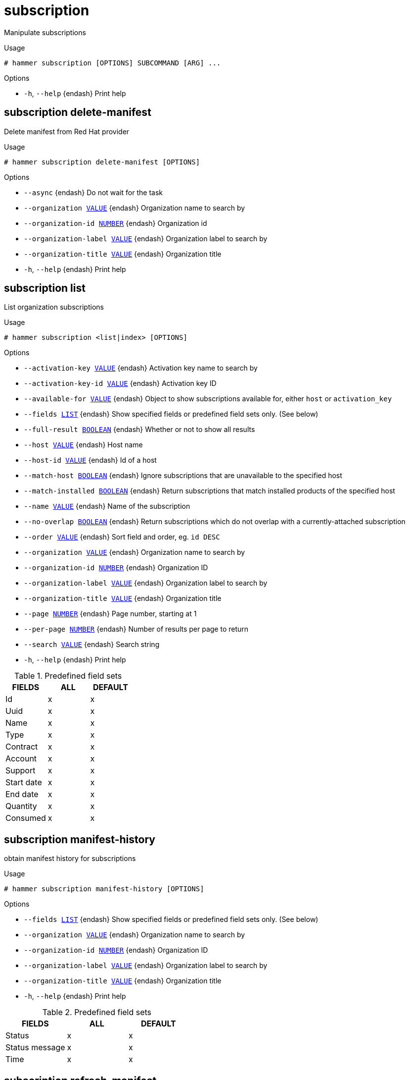 [id="hammer-subscription"]
= subscription

Manipulate subscriptions

.Usage
----
# hammer subscription [OPTIONS] SUBCOMMAND [ARG] ...
----



.Options
* `-h`, `--help` {endash} Print help



[id="hammer-subscription-delete-manifest"]
== subscription delete-manifest

Delete manifest from Red Hat provider

.Usage
----
# hammer subscription delete-manifest [OPTIONS]
----

.Options
* `--async` {endash} Do not wait for the task
* `--organization xref:hammer-option-details-value[VALUE]` {endash} Organization name to search by
* `--organization-id xref:hammer-option-details-number[NUMBER]` {endash} Organization id
* `--organization-label xref:hammer-option-details-value[VALUE]` {endash} Organization label to search by
* `--organization-title xref:hammer-option-details-value[VALUE]` {endash} Organization title
* `-h`, `--help` {endash} Print help


[id="hammer-subscription-list"]
== subscription list

List organization subscriptions

.Usage
----
# hammer subscription <list|index> [OPTIONS]
----

.Options
* `--activation-key xref:hammer-option-details-value[VALUE]` {endash} Activation key name to search by
* `--activation-key-id xref:hammer-option-details-value[VALUE]` {endash} Activation key ID
* `--available-for xref:hammer-option-details-value[VALUE]` {endash} Object to show subscriptions available for, either `host` or `activation_key`
* `--fields xref:hammer-option-details-list[LIST]` {endash} Show specified fields or predefined field sets only. (See below)
* `--full-result xref:hammer-option-details-boolean[BOOLEAN]` {endash} Whether or not to show all results
* `--host xref:hammer-option-details-value[VALUE]` {endash} Host name
* `--host-id xref:hammer-option-details-value[VALUE]` {endash} Id of a host
* `--match-host xref:hammer-option-details-boolean[BOOLEAN]` {endash} Ignore subscriptions that are unavailable to the specified host
* `--match-installed xref:hammer-option-details-boolean[BOOLEAN]` {endash} Return subscriptions that match installed products of the specified host
* `--name xref:hammer-option-details-value[VALUE]` {endash} Name of the subscription
* `--no-overlap xref:hammer-option-details-boolean[BOOLEAN]` {endash} Return subscriptions which do not overlap with a currently-attached subscription
* `--order xref:hammer-option-details-value[VALUE]` {endash} Sort field and order, eg. `id DESC`
* `--organization xref:hammer-option-details-value[VALUE]` {endash} Organization name to search by
* `--organization-id xref:hammer-option-details-number[NUMBER]` {endash} Organization ID
* `--organization-label xref:hammer-option-details-value[VALUE]` {endash} Organization label to search by
* `--organization-title xref:hammer-option-details-value[VALUE]` {endash} Organization title
* `--page xref:hammer-option-details-number[NUMBER]` {endash} Page number, starting at 1
* `--per-page xref:hammer-option-details-number[NUMBER]` {endash} Number of results per page to return
* `--search xref:hammer-option-details-value[VALUE]` {endash} Search string
* `-h`, `--help` {endash} Print help

.Predefined field sets
|===
| FIELDS     | ALL | DEFAULT

| Id         | x   | x
| Uuid       | x   | x
| Name       | x   | x
| Type       | x   | x
| Contract   | x   | x
| Account    | x   | x
| Support    | x   | x
| Start date | x   | x
| End date   | x   | x
| Quantity   | x   | x
| Consumed   | x   | x
|===


[id="hammer-subscription-manifest-history"]
== subscription manifest-history

obtain manifest history for subscriptions

.Usage
----
# hammer subscription manifest-history [OPTIONS]
----

.Options
* `--fields xref:hammer-option-details-list[LIST]` {endash} Show specified fields or predefined field sets only. (See below)
* `--organization xref:hammer-option-details-value[VALUE]` {endash} Organization name to search by
* `--organization-id xref:hammer-option-details-number[NUMBER]` {endash} Organization ID
* `--organization-label xref:hammer-option-details-value[VALUE]` {endash} Organization label to search by
* `--organization-title xref:hammer-option-details-value[VALUE]` {endash} Organization title
* `-h`, `--help` {endash} Print help

.Predefined field sets
|===
| FIELDS         | ALL | DEFAULT

| Status         | x   | x
| Status message | x   | x
| Time           | x   | x
|===


[id="hammer-subscription-refresh-manifest"]
== subscription refresh-manifest

Refresh previously imported manifest for Red Hat provider

.Usage
----
# hammer subscription refresh-manifest [OPTIONS]
----

.Options
* `--async` {endash} Do not wait for the task
* `--organization xref:hammer-option-details-value[VALUE]` {endash} Organization name to search by
* `--organization-id xref:hammer-option-details-number[NUMBER]` {endash} Organization id
* `--organization-label xref:hammer-option-details-value[VALUE]` {endash} Organization label to search by
* `--organization-title xref:hammer-option-details-value[VALUE]` {endash} Organization title
* `-h`, `--help` {endash} Print help


[id="hammer-subscription-upload"]
== subscription upload

Upload a subscription manifest

.Usage
----
# hammer subscription upload [OPTIONS]
----

.Options
* `--async` {endash} Do not wait for the task
* `--file xref:hammer-option-details-file[FILE]` {endash} Subscription manifest file
* `--organization xref:hammer-option-details-value[VALUE]` {endash} Organization name to search by
* `--organization-id xref:hammer-option-details-number[NUMBER]` {endash} Organization id
* `--organization-label xref:hammer-option-details-value[VALUE]` {endash} Organization label to search by
* `--organization-title xref:hammer-option-details-value[VALUE]` {endash} Organization title
* `-h`, `--help` {endash} Print help


